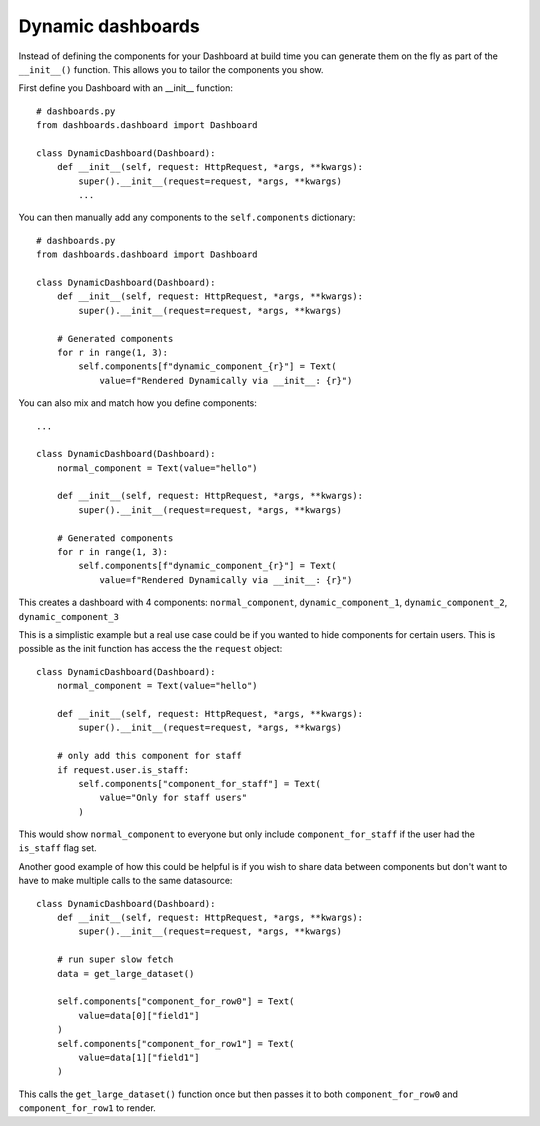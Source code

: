 ==================
Dynamic dashboards
==================

Instead of defining the components for your Dashboard at build time you can
generate them on the fly as part of the ``__init__()`` function.
This allows you to tailor the components you show.

First define you Dashboard with an __init__ function:

::

    # dashboards.py
    from dashboards.dashboard import Dashboard

    class DynamicDashboard(Dashboard):
        def __init__(self, request: HttpRequest, *args, **kwargs):
            super().__init__(request=request, *args, **kwargs)
            ...

You can then manually add any components to the ``self.components`` dictionary:

::

    # dashboards.py
    from dashboards.dashboard import Dashboard

    class DynamicDashboard(Dashboard):
        def __init__(self, request: HttpRequest, *args, **kwargs):
            super().__init__(request=request, *args, **kwargs)

        # Generated components
        for r in range(1, 3):
            self.components[f"dynamic_component_{r}"] = Text(
                value=f"Rendered Dynamically via __init__: {r}")

You can also mix and match how you define components::

    ...

    class DynamicDashboard(Dashboard):
        normal_component = Text(value="hello")

        def __init__(self, request: HttpRequest, *args, **kwargs):
            super().__init__(request=request, *args, **kwargs)

        # Generated components
        for r in range(1, 3):
            self.components[f"dynamic_component_{r}"] = Text(
                value=f"Rendered Dynamically via __init__: {r}")

This creates a dashboard with 4 components: ``normal_component``, ``dynamic_component_1``, ``dynamic_component_2``, ``dynamic_component_3``

This is a simplistic example but a real use case could be if you wanted to hide
components for certain users.  This is possible as the init function
has access the the ``request`` object::

    class DynamicDashboard(Dashboard):
        normal_component = Text(value="hello")

        def __init__(self, request: HttpRequest, *args, **kwargs):
            super().__init__(request=request, *args, **kwargs)

        # only add this component for staff
        if request.user.is_staff:
            self.components["component_for_staff"] = Text(
                value="Only for staff users"
            )

This would show ``normal_component`` to everyone but only include ``component_for_staff``
if the user had the ``is_staff`` flag set.

Another good example of how this could be helpful is if you wish to share data
between components but don't want to have to make multiple calls to the same datasource::

    class DynamicDashboard(Dashboard):
        def __init__(self, request: HttpRequest, *args, **kwargs):
            super().__init__(request=request, *args, **kwargs)

        # run super slow fetch
        data = get_large_dataset()

        self.components["component_for_row0"] = Text(
            value=data[0]["field1"]
        )
        self.components["component_for_row1"] = Text(
            value=data[1]["field1"]
        )

This calls the ``get_large_dataset()`` function once but then passes it to both
``component_for_row0`` and ``component_for_row1`` to render.